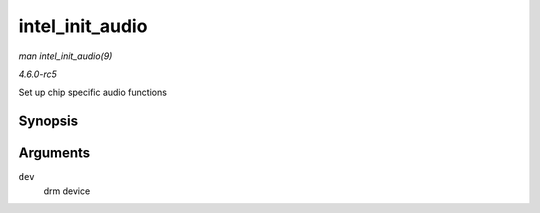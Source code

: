 .. -*- coding: utf-8; mode: rst -*-

.. _API-intel-init-audio:

================
intel_init_audio
================

*man intel_init_audio(9)*

*4.6.0-rc5*

Set up chip specific audio functions


Synopsis
========

.. c:function:: void intel_init_audio( struct drm_device * dev )

Arguments
=========

``dev``
    drm device


.. ------------------------------------------------------------------------------
.. This file was automatically converted from DocBook-XML with the dbxml
.. library (https://github.com/return42/sphkerneldoc). The origin XML comes
.. from the linux kernel, refer to:
..
.. * https://github.com/torvalds/linux/tree/master/Documentation/DocBook
.. ------------------------------------------------------------------------------
